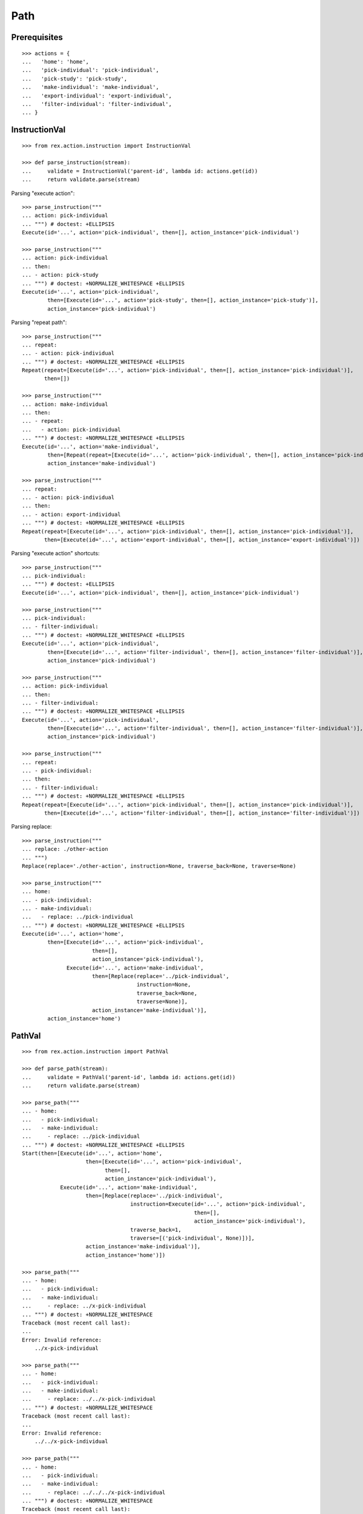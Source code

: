 Path
====

Prerequisites
-------------

::

  >>> actions = {
  ...   'home': 'home',
  ...   'pick-individual': 'pick-individual',
  ...   'pick-study': 'pick-study',
  ...   'make-individual': 'make-individual',
  ...   'export-individual': 'export-individual',
  ...   'filter-individual': 'filter-individual',
  ... }


InstructionVal
--------------

::

  >>> from rex.action.instruction import InstructionVal

  >>> def parse_instruction(stream):
  ...     validate = InstructionVal('parent-id', lambda id: actions.get(id))
  ...     return validate.parse(stream)

Parsing "execute action"::

  >>> parse_instruction("""
  ... action: pick-individual
  ... """) # doctest: +ELLIPSIS
  Execute(id='...', action='pick-individual', then=[], action_instance='pick-individual')

  >>> parse_instruction("""
  ... action: pick-individual
  ... then:
  ... - action: pick-study
  ... """) # doctest: +NORMALIZE_WHITESPACE +ELLIPSIS
  Execute(id='...', action='pick-individual',
          then=[Execute(id='...', action='pick-study', then=[], action_instance='pick-study')],
          action_instance='pick-individual')

Parsing "repeat path"::

  >>> parse_instruction("""
  ... repeat:
  ... - action: pick-individual
  ... """) # doctest: +NORMALIZE_WHITESPACE +ELLIPSIS
  Repeat(repeat=[Execute(id='...', action='pick-individual', then=[], action_instance='pick-individual')],
         then=[])

  >>> parse_instruction("""
  ... action: make-individual
  ... then:
  ... - repeat:
  ...   - action: pick-individual
  ... """) # doctest: +NORMALIZE_WHITESPACE +ELLIPSIS
  Execute(id='...', action='make-individual',
          then=[Repeat(repeat=[Execute(id='...', action='pick-individual', then=[], action_instance='pick-individual')], then=[])],
          action_instance='make-individual')

  >>> parse_instruction("""
  ... repeat:
  ... - action: pick-individual
  ... then:
  ... - action: export-individual
  ... """) # doctest: +NORMALIZE_WHITESPACE +ELLIPSIS
  Repeat(repeat=[Execute(id='...', action='pick-individual', then=[], action_instance='pick-individual')],
         then=[Execute(id='...', action='export-individual', then=[], action_instance='export-individual')])

Parsing "execute action" shortcuts::

  >>> parse_instruction("""
  ... pick-individual:
  ... """) # doctest: +ELLIPSIS
  Execute(id='...', action='pick-individual', then=[], action_instance='pick-individual')

  >>> parse_instruction("""
  ... pick-individual:
  ... - filter-individual:
  ... """) # doctest: +NORMALIZE_WHITESPACE +ELLIPSIS
  Execute(id='...', action='pick-individual',
          then=[Execute(id='...', action='filter-individual', then=[], action_instance='filter-individual')],
          action_instance='pick-individual')

  >>> parse_instruction("""
  ... action: pick-individual
  ... then:
  ... - filter-individual:
  ... """) # doctest: +NORMALIZE_WHITESPACE +ELLIPSIS
  Execute(id='...', action='pick-individual',
          then=[Execute(id='...', action='filter-individual', then=[], action_instance='filter-individual')],
          action_instance='pick-individual')

  >>> parse_instruction("""
  ... repeat:
  ... - pick-individual:
  ... then:
  ... - filter-individual:
  ... """) # doctest: +NORMALIZE_WHITESPACE +ELLIPSIS
  Repeat(repeat=[Execute(id='...', action='pick-individual', then=[], action_instance='pick-individual')],
         then=[Execute(id='...', action='filter-individual', then=[], action_instance='filter-individual')])

Parsing replace::

  >>> parse_instruction("""
  ... replace: ./other-action
  ... """)
  Replace(replace='./other-action', instruction=None, traverse_back=None, traverse=None)

  >>> parse_instruction("""
  ... home:
  ... - pick-individual:
  ... - make-individual:
  ...   - replace: ../pick-individual
  ... """) # doctest: +NORMALIZE_WHITESPACE +ELLIPSIS
  Execute(id='...', action='home',
          then=[Execute(id='...', action='pick-individual',
                        then=[],
                        action_instance='pick-individual'),
                Execute(id='...', action='make-individual',
                        then=[Replace(replace='../pick-individual',
                                      instruction=None,
                                      traverse_back=None,
                                      traverse=None)],
                        action_instance='make-individual')],
          action_instance='home')

PathVal
-------

::

  >>> from rex.action.instruction import PathVal

  >>> def parse_path(stream):
  ...     validate = PathVal('parent-id', lambda id: actions.get(id))
  ...     return validate.parse(stream)

  >>> parse_path("""
  ... - home:
  ...   - pick-individual:
  ...   - make-individual:
  ...     - replace: ../pick-individual
  ... """) # doctest: +NORMALIZE_WHITESPACE +ELLIPSIS
  Start(then=[Execute(id='...', action='home',
                      then=[Execute(id='...', action='pick-individual',
                            then=[],
                            action_instance='pick-individual'),
              Execute(id='...', action='make-individual',
                      then=[Replace(replace='../pick-individual',
                                    instruction=Execute(id='...', action='pick-individual',
                                                        then=[],
                                                        action_instance='pick-individual'),
                                    traverse_back=1,
                                    traverse=[('pick-individual', None)])],
                      action_instance='make-individual')],
                      action_instance='home')])

  >>> parse_path("""
  ... - home:
  ...   - pick-individual:
  ...   - make-individual:
  ...     - replace: ../x-pick-individual
  ... """) # doctest: +NORMALIZE_WHITESPACE
  Traceback (most recent call last):
  ...
  Error: Invalid reference:
      ../x-pick-individual

  >>> parse_path("""
  ... - home:
  ...   - pick-individual:
  ...   - make-individual:
  ...     - replace: ../../x-pick-individual
  ... """) # doctest: +NORMALIZE_WHITESPACE
  Traceback (most recent call last):
  ...
  Error: Invalid reference:
      ../../x-pick-individual

  >>> parse_path("""
  ... - home:
  ...   - pick-individual:
  ...   - make-individual:
  ...     - replace: ../../../x-pick-individual
  ... """) # doctest: +NORMALIZE_WHITESPACE
  Traceback (most recent call last):
  ...
  Error: Invalid reference:
      ../../../x-pick-individual
